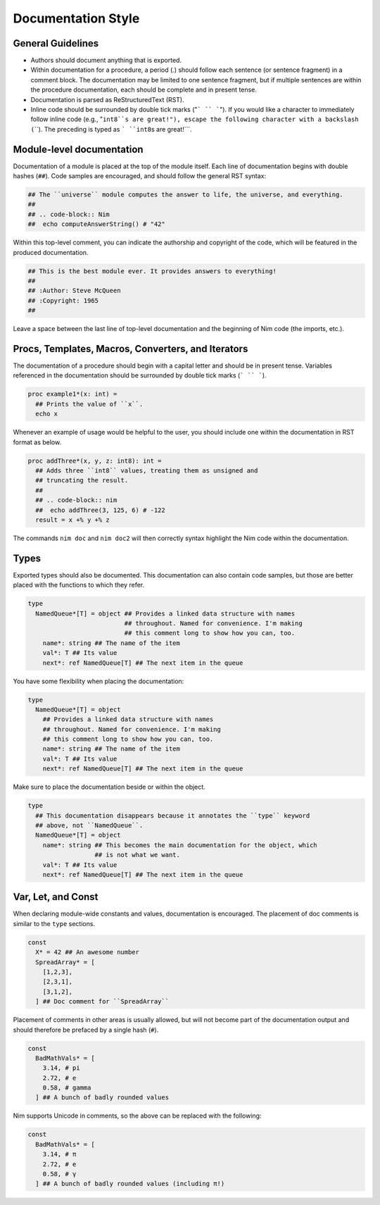 Documentation Style
===================

General Guidelines
------------------

* Authors should document anything that is exported.
* Within documentation for a procedure, a period (`.`) should follow each sentence (or sentence fragment) in a comment block. The documentation may be limited to one sentence fragment, but if multiple sentences are within the procedure documentation, each should be complete and in present tense.
* Documentation is parsed as ReStructuredText (RST).
* Inline code should be surrounded by double tick marks ("``` `` ```"). If you would like a character to immediately follow inline code (e.g., "``int8``s are great!"), escape the following character with a backslash (``\``). The preceding is typed as ``` ``int8``\s are great!```.

Module-level documentation
--------------------------

Documentation of a module is placed at the top of the module itself. Each line of documentation begins with double hashes (``##``).
Code samples are encouraged, and should follow the general RST syntax:

.. code-block:: Nim

  ## The ``universe`` module computes the answer to life, the universe, and everything.
  ##
  ## .. code-block:: Nim
  ##  echo computeAnswerString() # "42"


Within this top-level comment, you can indicate the authorship and copyright of the code, which will be featured in the produced documentation.

.. code-block:: Nim

  ## This is the best module ever. It provides answers to everything!
  ##
  ## :Author: Steve McQueen
  ## :Copyright: 1965
  ##

Leave a space between the last line of top-level documentation and the beginning of Nim code (the imports, etc.).

Procs, Templates, Macros, Converters, and Iterators
---------------------------------------------------

The documentation of a procedure should begin with a capital letter and should be in present tense. Variables referenced in the documentation should be surrounded by double tick marks (``` `` ```).

.. code-block:: Nim

  proc example1*(x: int) =
    ## Prints the value of ``x``.
    echo x

Whenever an example of usage would be helpful to the user, you should include one within the documentation in RST format as below.

.. code-block:: Nim

  proc addThree*(x, y, z: int8): int =
    ## Adds three ``int8`` values, treating them as unsigned and
    ## truncating the result.
    ##
    ## .. code-block:: nim
    ##  echo addThree(3, 125, 6) # -122
    result = x +% y +% z

The commands ``nim doc`` and ``nim doc2`` will then correctly syntax highlight the Nim code within the documentation.

Types
-----

Exported types should also be documented. This documentation can also contain code samples, but those are better placed with the functions to which they refer.

.. code-block:: Nim

  type
    NamedQueue*[T] = object ## Provides a linked data structure with names
                            ## throughout. Named for convenience. I'm making
                            ## this comment long to show how you can, too.
      name*: string ## The name of the item
      val*: T ## Its value
      next*: ref NamedQueue[T] ## The next item in the queue


You have some flexibility when placing the documentation:

.. code-block:: Nim

  type
    NamedQueue*[T] = object
      ## Provides a linked data structure with names
      ## throughout. Named for convenience. I'm making
      ## this comment long to show how you can, too.
      name*: string ## The name of the item
      val*: T ## Its value
      next*: ref NamedQueue[T] ## The next item in the queue

Make sure to place the documentation beside or within the object.

.. code-block:: Nim

  type
    ## This documentation disappears because it annotates the ``type`` keyword
    ## above, not ``NamedQueue``.
    NamedQueue*[T] = object
      name*: string ## This becomes the main documentation for the object, which
                    ## is not what we want.
      val*: T ## Its value
      next*: ref NamedQueue[T] ## The next item in the queue

Var, Let, and Const
-------------------

When declaring module-wide constants and values, documentation is encouraged. The placement of doc comments is similar to the ``type`` sections.

.. code-block:: Nim

  const
    X* = 42 ## An awesome number
    SpreadArray* = [
      [1,2,3],
      [2,3,1],
      [3,1,2],
    ] ## Doc comment for ``SpreadArray``

Placement of comments in other areas is usually allowed, but will not become part of the documentation output and should therefore be prefaced by a single hash (``#``).

.. code-block:: Nim

  const
    BadMathVals* = [
      3.14, # pi
      2.72, # e
      0.58, # gamma
    ] ## A bunch of badly rounded values

Nim supports Unicode in comments, so the above can be replaced with the following:

.. code-block:: Nim

  const
    BadMathVals* = [
      3.14, # π
      2.72, # e
      0.58, # γ
    ] ## A bunch of badly rounded values (including π!)
